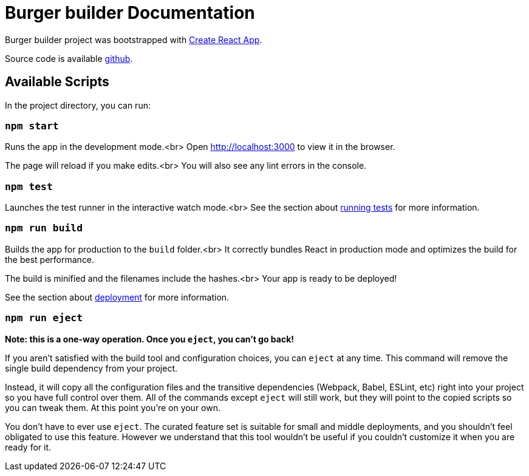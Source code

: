 :project-name: Burger builder
:project-handle: burger-builder
= {project-name} Documentation
// Settings:
:navtitle: Introduction
:experimental:
// URIs:
:uri-project: https://github.com/banshee77/burger-builder/
:uri-create-react-app: https://github.com/facebook/create-react-app/
:uri-running-tests: https://facebook.github.io/create-react-app/docs/running-tests/
:uri-deployment: https://facebook.github.io/create-react-app/docs/deployment/

{project-name} project was bootstrapped with {uri-create-react-app}[Create React App].

Source code is available {uri-project}[github].  

## Available Scripts

In the project directory, you can run:

### `npm start`

Runs the app in the development mode.<br>
Open http://localhost:3000 to view it in the browser.

The page will reload if you make edits.<br>
You will also see any lint errors in the console.

### `npm test`

Launches the test runner in the interactive watch mode.<br>
See the section about {uri-running-tests}[running tests] for more information.

### `npm run build`

Builds the app for production to the `build` folder.<br>
It correctly bundles React in production mode and optimizes the build for the best performance.

The build is minified and the filenames include the hashes.<br>
Your app is ready to be deployed!

See the section about {uri-deployment}[deployment] for more information.

### `npm run eject`

**Note: this is a one-way operation. Once you `eject`, you can’t go back!**

If you aren’t satisfied with the build tool and configuration choices, you can `eject` at any time. This command will remove the single build dependency from your project.

Instead, it will copy all the configuration files and the transitive dependencies (Webpack, Babel, ESLint, etc) right into your project so you have full control over them. All of the commands except `eject` will still work, but they will point to the copied scripts so you can tweak them. At this point you’re on your own.

You don’t have to ever use `eject`. The curated feature set is suitable for small and middle deployments, and you shouldn’t feel obligated to use this feature. However we understand that this tool wouldn’t be useful if you couldn’t customize it when you are ready for it.
